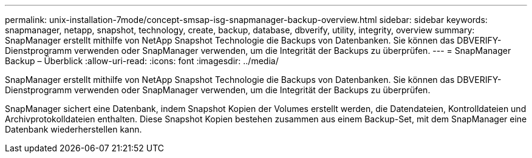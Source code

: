 ---
permalink: unix-installation-7mode/concept-smsap-isg-snapmanager-backup-overview.html 
sidebar: sidebar 
keywords: snapmanager, netapp, snapshot, technology, create, backup, database, dbverify, utility, integrity, overview 
summary: SnapManager erstellt mithilfe von NetApp Snapshot Technologie die Backups von Datenbanken. Sie können das DBVERIFY-Dienstprogramm verwenden oder SnapManager verwenden, um die Integrität der Backups zu überprüfen. 
---
= SnapManager Backup – Überblick
:allow-uri-read: 
:icons: font
:imagesdir: ../media/


[role="lead"]
SnapManager erstellt mithilfe von NetApp Snapshot Technologie die Backups von Datenbanken. Sie können das DBVERIFY-Dienstprogramm verwenden oder SnapManager verwenden, um die Integrität der Backups zu überprüfen.

SnapManager sichert eine Datenbank, indem Snapshot Kopien der Volumes erstellt werden, die Datendateien, Kontrolldateien und Archivprotokolldateien enthalten. Diese Snapshot Kopien bestehen zusammen aus einem Backup-Set, mit dem SnapManager eine Datenbank wiederherstellen kann.
